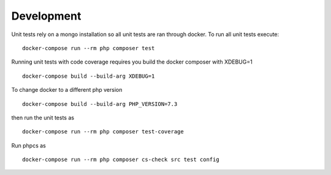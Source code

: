 Development
===========

Unit tests rely on a mongo installation so all unit tests are ran
through docker. To run all unit tests execute:

::

   docker-compose run --rm php composer test

Running unit tests with code coverage requires you build the docker
composer with XDEBUG=1

::

   docker-compose build --build-arg XDEBUG=1

To change docker to a different php version

::

   docker-compose build --build-arg PHP_VERSION=7.3

then run the unit tests as

::

   docker-compose run --rm php composer test-coverage

Run phpcs as

::

   docker-compose run --rm php composer cs-check src test config
